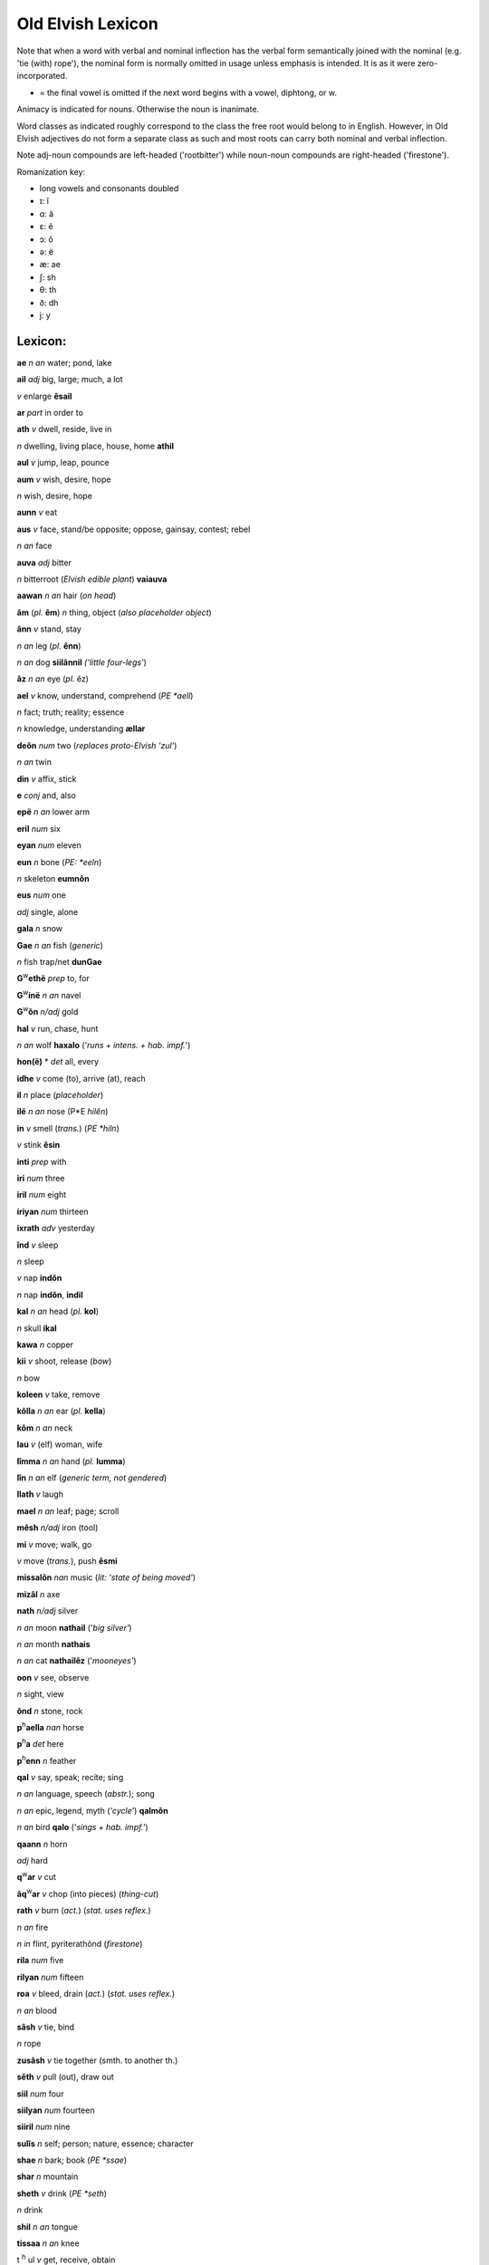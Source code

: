==================
Old Elvish Lexicon
==================

Note that when a word with verbal and nominal inflection has the verbal
form semantically joined with the nominal (e.g. 'tie (with) rope'), the
nominal form is normally omitted in usage unless emphasis is intended.
It is as it were zero-incorporated.

* = the final vowel is omitted if the next word begins with a vowel, diphtong, or w.

Animacy is indicated for nouns. Otherwise the noun is inanimate.

Word classes as indicated roughly correspond to the class the free root
would belong to in English. However, in Old Elvish adjectives do not
form a separate class as such and most roots can carry both nominal and
verbal inflection.

Note adj-noun compounds are left-headed ('rootbitter') while noun-noun
compounds are right-headed ('firestone').

Romanization key:

- long vowels and consonants doubled

- ɪ: î

- ɑ: â

- ɛ: ê

- ɔ: ô

- ə: ë

- æ: ae

- ʃ: sh

- θ: th

- ð: dh

- j: y

--------
Lexicon:
--------

**ae**  *n an*  water; pond, lake

**ail**  *adj*  big, large; much, a lot

*v*  enlarge  **êsail**

**ar**  *part*  in order to

**ath**  *v*  dwell, reside, live in

*n*  dwelling, living place, house, home **athil**

**aul**  *v*  jump, leap, pounce

**aum**  *v*  wish, desire, hope

*n*  wish, desire, hope

**aunn**  *v*  eat

**aus**  *v*  face, stand/be opposite; oppose, gainsay, contest; rebel

*n an*  face

**auva**  *adj*  bitter

*n*  bitterroot (*Elvish edible plant*)  **vaiauva**

**aawan**  *n an*  hair (*on head*)

**âm** (*pl.* **êm**)  *n*  thing, object (*also placeholder object*)

**ânn**  *v*  stand, stay

*n an*  leg (*pl.*  **ênn**)

*n an*  dog  **siilânnil**  *('little four-legs'*)

**âz**  *n an*  eye (*pl.*  êz)

**ael**  *v*  know, understand, comprehend (*PE  *aell*)

*n*  fact; truth; reality; essence

*n*  knowledge, understanding  **ællar**

**deôn**  *num*  two (*replaces proto-Elvish 'zul'*)

*n an*  twin

**din**  *v*  affix, stick

**e**  *conj*  and, also

**epë**  *n an*  lower arm

**eril**  *num*  six

**eyan**  *num*  eleven

**eun**  *n*  bone (*PE:  *eeln*)

*n*  skeleton **eumnôn**

**eus**  *num*  one

*adj*  single, alone

**gala**  *n*  snow

**Gae**  *n an*  fish (*generic*)

*n*  fish trap/net  **dunGae**

**G**\ :sup:`w`\ **ethë**  *prep*  to, for

**G**\ :sup:`w`\ **inë**  *n an*  navel

**G**\ :sup:`w`\ **ôn**  *n/adj*  gold

**hal**  *v*  run, chase, hunt

*n an*  wolf **haxalo** ('*runs*  + *intens. + hab. impf.*')

**hon(ë)** *  *det*  all, every

**idhe**  *v*  come (to), arrive (at), reach

**il**  *n*  place (*placeholder*)

**ilë**  *n an*  nose (P*E  *hilên*)

**in**  *v*  smell (*trans.*) (*PE  *hiln*)

*v*  stink **êsin**

**inti**  *prep*  with

**iri**  *num*  three

**iril**  *num*  eight

**iriyan**  *num*  thirteen

**ixrath**  *adv*  yesterday

**înd**  *v*  sleep

*n*  sleep

*v*  nap **indôn**

*n*  nap **indôn**, **indil**

**kal**  *n an*  head (*pl.*  **kol**)

*n*  skull **ikal**

**kawa**  *n*  copper

**kii**  *v*  shoot, release (*bow*)

*n*  bow

**koleen**  *v*  take, remove

**kôlla**  *n an*  ear (*pl.*  **kella**)

**kôm**  *n an*  neck

**lau**  *v*  (elf) woman, wife

**lîmma**  *n an*  hand (*pl.*  **lumma**)

**lîn**  *n an*  elf (*generic term, not gendered*)

**llath**  *v*  laugh

**mael**  *n an*  leaf; page; scroll

**mêsh**  *n/adj*  iron (tool)

**mi**  *v*  move; walk, go

*v*  move (*trans.*), push **êsmi**

**missalôn**  *nan*  music (*lit: 'state of being moved'*)

**mizâl**  *n*  axe

**nath**  *n/adj*  silver

*n an*  moon **nathail** ('*big silver'*)

*n an*  month **nathais**

*n an*  cat **nathailêz** ('*mooneyes'*)

**oon**  *v*  see, observe

*n*  sight, view

**ônd**  *n*  stone, rock

**p**\ :sup:`h`\ **aella**  *nan*  horse

**p**\ :sup:`h`\ **a**  *det*  here

**p**\ :sup:`h`\ **enn**  *n*  feather

**qal**  *v*  say, speak; recite; sing

*n an*  language, speech (*abstr.*); song

*n an*  epic, legend, myth (*'cycle'*)  **qalmôn**

*n an*  bird  **qalo**  ('*sings + hab. impf.'*)

**qaann**  *n*  horn

*adj*  hard

**q**\ :sup:`w`\ **ar**  *v*  cut

**âq**\ :sup:`w`\ **ar**  *v*  chop (into pieces) (*thing-cut*)

**rath**  *v*  burn (*act.*) (*stat. uses reflex.*)

*n an*  fire

*n in*  flint, pyriterathônd (*firestone*)

**rila**  *num*  five

**rilyan**  *num*  fifteen

**roa**  *v*  bleed, drain (*act.*) (*stat. uses reflex.*)

*n an*  blood

**sâsh**  *v*  tie, bind

*n*  rope

**zusâsh**  *v*  tie together (smth. to another th.)

**sêth**  *v*  pull (out), draw out

**siil**  *num*  four

**siilyan**  *num*  fourteen

**siiril**  *num*  nine

**sulîs**  *n*  self; person; nature, essence; character

**shae**  *n*  bark; book (*PE  *ssae*)

**shar**  *n*  mountain

**sheth**  *v*  drink (*PE  *seth*)

*n*  drink

**shil**  *n an*  tongue

**tissaa**  *n an*  knee

t  :sup:`h`  ul  *v*  get, receive, obtain

*n*  gift

**thâm** (*pl.* **thêm**)  *nan*  dwarf

**thaer**  *pron*  who, what (*pl.*  **thaeri**)

**und**  *n*  tooth (*pl.*  **ônd**)

**us**  *nan*  foot (*pl.*  **ôs**)

**van**  *v*  shine, gleam, glitter

*n*  light, sheen

*n an*  sun **vavano** (*'shines intensely+hab. impf.'*)

*n an*  day **vavas**

**vai**  *n an*  root, tuber; origin

**vaa**  *n an*  mouth; (*fig.*) opening

**wai**  *n an*  upper arm

**wela**  *n*  tree

**yana**  *num*  ten

**yanyana**  *num*  twenty

**yilth**  *v*  speed, hasten

*n*  speed

*adj/adv*  fast **yilthin**

**zeu**  *n an*  ant

**zul**  *v*  split, divide

**zuril**  *num*  seven

**zuyan**  *num*  twelve
